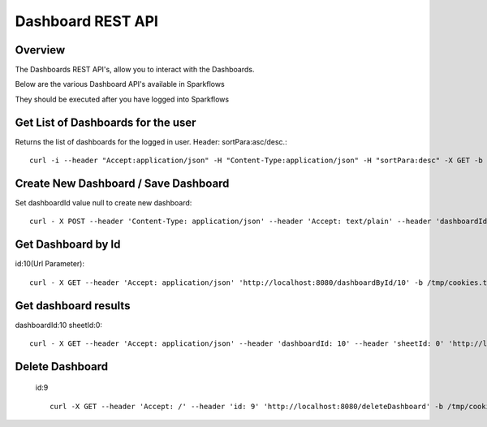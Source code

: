 Dashboard REST API
==================

Overview
---------

The Dashboards REST API's, allow you to interact with the Dashboards.

Below are the various Dashboard API's available in Sparkflows

They should be executed after you have logged into Sparkflows

Get List of Dashboards for the user
-----------------------------------

Returns the list of dashboards for the logged in user.
Header: sortPara:asc/desc.::

  curl -i --header "Accept:application/json" -H "Content-Type:application/json" -H "sortPara:desc" -X GET -b /tmp/cookies.txt localhost:8080/dashboardsJSON
  
Create New Dashboard / Save Dashboard
-------------------------------------

Set dashboardId value null to create new dashboard::

  curl - X POST --header 'Content-Type: application/json' --header 'Accept: text/plain' --header 'dashboardId: null' -d '{"category": "string", "description": "string","name": "string","sheets": [{"description": "string","idx": "string","items": [ {"description": "string","id": 0,"name": "string","nodeId": "string","type": "string", "workflowId": "string","workflowName": "string","x": "string","y": "string"}],"name":"string","type": "string"}],"uuid": "string"}' 'http://localhost:8080/saveDashboard' -b /tmp/cookies.txt
  
Get Dashboard by Id
-------------------

id:10(Url Parameter)::

  curl - X GET --header 'Accept: application/json' 'http://localhost:8080/dashboardById/10' -b /tmp/cookies.txt

Get dashboard results
---------------------

dashboardId:10
sheetId:0::

  curl - X GET --header 'Accept: application/json' --header 'dashboardId: 10' --header 'sheetId: 0' 'http://localhost:8080/dashboardResult' -b /tmp/cookies.txt

Delete Dashboard
----------------

 id:9 ::
 
   curl -X GET --header 'Accept: /' --header 'id: 9' 'http://localhost:8080/deleteDashboard' -b /tmp/cookies.txt



